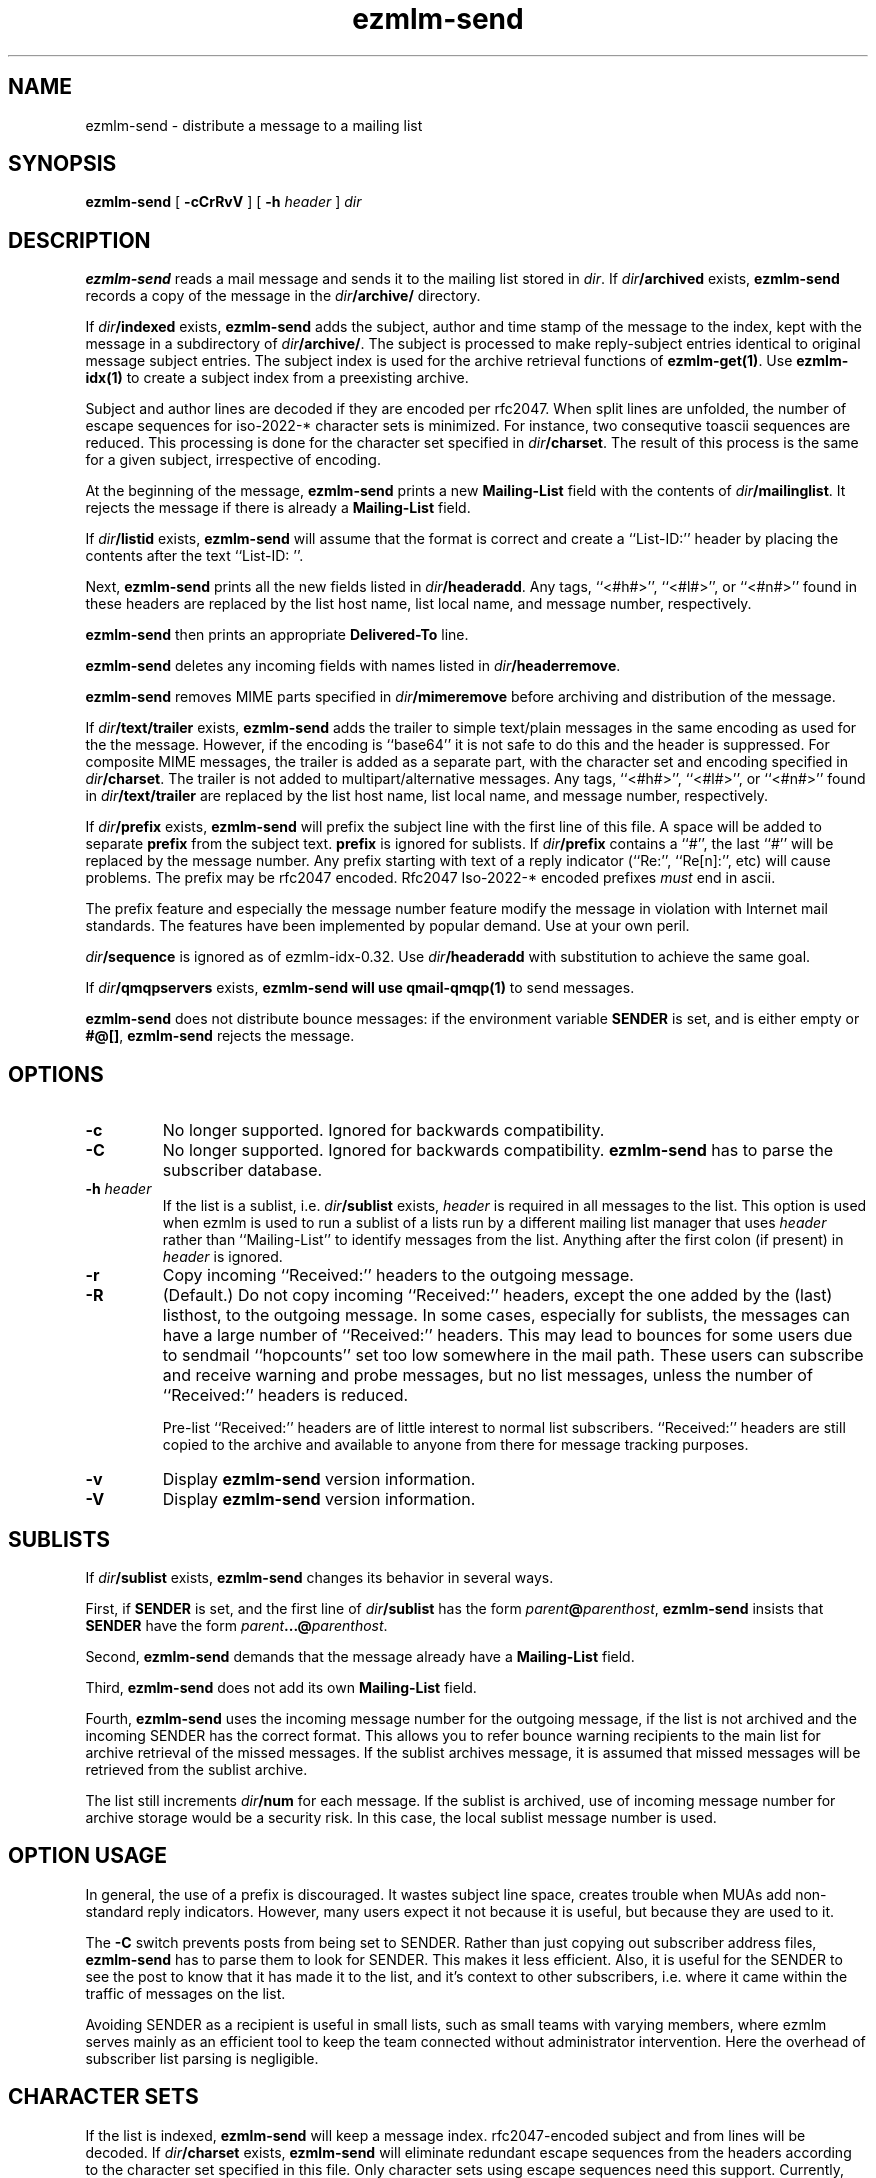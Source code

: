 .TH ezmlm-send 1
.SH NAME
ezmlm-send \- distribute a message to a mailing list
.SH SYNOPSIS
.B ezmlm-send
[
.B \-cCrRvV
] [
.B \-h\fI header
]
.I dir
.SH DESCRIPTION
.B ezmlm-send
reads a mail message and
sends it to the mailing list stored in
.IR dir .
If
.I dir\fB/archived
exists,
.B ezmlm-send
records a copy of the message in the
.I dir\fB/archive/
directory.

If
.I dir\fB/indexed
exists,
.B ezmlm-send
adds the subject, author and time stamp of the message to the index, kept with
the message in a subdirectory of
.IR dir\fB/archive/ .
The subject is processed to make reply-subject entries identical to
original
message subject entries.
The subject index is used for the archive retrieval functions of
.BR ezmlm-get(1) .  
Use
.B ezmlm-idx(1)
to create a subject index from a preexisting archive.

Subject and author lines are decoded if they are encoded per rfc2047. When
split lines are unfolded, the number of escape sequences for
iso-2022-* character sets is minimized. For instance, two
consequtive toascii sequences are reduced.
This processing is done for the character set specified in
.IR dir\fB/charset .
The result of this process is the same for a given subject, irrespective
of encoding.

At the beginning of the message,
.B ezmlm-send
prints a new
.B Mailing-List
field with the contents of
.IR dir\fB/mailinglist .
It rejects the message if there is already a
.B Mailing-List
field.

If
.I dir\fB/listid
exists,
.B ezmlm-send
will assume that the format is correct and
create a ``List-ID:'' header by placing the contents after the
text ``List-ID: ''. 

Next,
.B ezmlm-send
prints all the new fields listed in
.IR dir\fB/headeradd .
Any tags, ``<#h#>'', ``<#l#>'', or ``<#n#>'' found in these headers
are replaced by the list host name, list local name, and message number,
respectively.

.B ezmlm-send
then prints an appropriate
.B Delivered-To
line.

.B ezmlm-send
deletes any incoming fields with names listed in
.IR dir\fB/headerremove .

.B ezmlm-send
removes MIME parts specified in
.I dir\fB/mimeremove
before archiving and distribution of the message.

If
.I dir\fB/text/trailer
exists,
.B ezmlm-send
adds the trailer to simple text/plain messages in the same encoding as used for
the the message. However, if the encoding is ``base64'' it is not safe
to do this and the header is suppressed.
For composite MIME messages, the trailer is added as a separate
part, with the character set and encoding specified in
.IR dir\fB/charset .
The trailer is not added to multipart/alternative messages.
Any tags, ``<#h#>'', ``<#l#>'', or ``<#n#>'' found in
.I dir\fB/text/trailer
are replaced by the list host name, list local name, and message number,
respectively.

If
.I dir\fB/prefix
exists,
.B ezmlm-send
will prefix the subject line with the first line of this
file. A space will be added to separate
.B prefix
from the subject text.
.B prefix
is ignored for sublists. If
.I dir\fB/prefix
contains a ``#'', the last ``#'' will be replaced by the message number.
Any prefix starting with text of a
reply indicator (``Re:'', ``Re[n]:'', etc) will cause problems.
The prefix may be
rfc2047 encoded. Rfc2047 Iso-2022-* encoded prefixes
.I must
end in ascii.

The prefix feature and especially the message number feature
modify the message in violation
with Internet mail standards. The features have been implemented by popular
demand. Use at your own peril.

.I dir\fB/sequence
is ignored as of ezmlm-idx-0.32. Use
.I dir\fB/headeradd
with substitution to achieve the same goal.

If
.I dir\fB/qmqpservers
exists,
.B ezmlm-send will use
.B qmail-qmqp(1)
to send messages.

.B ezmlm-send
does not distribute bounce messages:
if the environment variable
.B SENDER
is set, and is either empty or
.BR #@[] ,
.B ezmlm-send
rejects the message.
.SH OPTIONS
.TP
.B \-c
No longer supported. Ignored for backwards compatibility.
.TP
.B \-C
No longer supported. Ignored for backwards compatibility.
.B ezmlm-send
has to parse the subscriber database.
.TP
.B \-h\fI header
If the list is a sublist, i.e.
.I dir\fB/sublist
exists,
.I header
is required in all messages to the list. This option is used
when ezmlm is used to run a sublist of a lists run by a different
mailing list
manager that uses
.I header
rather than ``Mailing-List'' to identify messages from the list.
Anything after the first colon (if present) in
.I header
is ignored.
.TP
.B \-r
Copy incoming ``Received:'' headers to the outgoing message.
.TP
.B \-R
(Default.)
Do not copy incoming ``Received:'' headers, except the one added by
the (last) listhost, to the outgoing message.
In some
cases, especially for sublists,
the messages can have a large number of ``Received:''
headers. This may lead to bounces for some users due to
sendmail ``hopcounts'' set too low somewhere in the mail path. These users can
subscribe and receive warning and probe messages, but no list messages, unless
the number of ``Received:'' headers is reduced.

Pre-list ``Received:'' headers are of little interest to normal list
subscribers. ``Received:'' headers are
still copied to the archive and available
to anyone from there for message tracking purposes.
.TP
.B \-v
Display
.B ezmlm-send
version information.
.TP
.B \-V
Display
.B ezmlm-send
version information.
.SH "SUBLISTS"
If
.I dir\fB/sublist
exists,
.B ezmlm-send
changes its behavior in several ways.

First, if
.B SENDER
is set,
and the first line of
.I dir\fB/sublist
has the form
.IR parent\fB@\fIparenthost ,
.B ezmlm-send
insists that
.B SENDER
have the form
.IR parent\fB...@\fIparenthost .

Second,
.B ezmlm-send
demands that the message already have a
.B Mailing-List
field.

Third,
.B ezmlm-send
does not add its own
.B Mailing-List
field.

Fourth,
.B ezmlm-send
uses the incoming message number for the outgoing message, if the list
is not archived and the incoming SENDER has the correct format.
This allows you to refer bounce warning recipients to the main list for
archive retrieval of the missed messages. If the sublist archives
message, it is assumed that missed messages will be retrieved from the sublist
archive.

The list
still increments
.I dir\fB/num
for each message. If the sublist is archived, use of incoming message number
for archive storage would be a security risk. In this case, the local sublist
message number is used.
.SH "OPTION USAGE"
In general, the use of a prefix is discouraged. It wastes subject line space,
creates trouble when MUAs add non-standard reply indicators. However, many
users expect it not because it is useful, but because they are used to it.

The
.B \-C
switch prevents posts from being set to SENDER. Rather than just copying
out subscriber address files,
.B ezmlm-send
has to parse them to look for SENDER. This makes it less efficient. Also,
it is useful for the SENDER to see the post to know that it has made it
to the list, and it's context to other subscribers, i.e. where it came
within the traffic of messages on the list.

Avoiding SENDER as a recipient is useful in small lists, such as small
teams with varying members, where ezmlm serves mainly as an efficient tool
to keep the team connected without administrator intervention. Here the
overhead of subscriber list parsing is negligible.
.SH "CHARACTER SETS"
If the list is indexed,
.B ezmlm-send
will keep a message index. rfc2047-encoded subject and from lines will be
decoded.
If
.I dir\fB/charset
exists,
.B ezmlm-send
will eliminate redundant escape sequences from the headers according to
the character set specified in this file.
Only character sets using escape sequences need this support. Currently,
supported are iso-2022-jp*, iso-2022-kr, and iso-2022-cn*. Only iso-2022-jp
has been tested extensively.

The character set can be suffixed
by ``:'' followed by a code. Recognized codes are ``Q'' 
for ``Quoted-Printable'', and ``B'' for ``base64''.

For
.BR ezmlm-send ,
this affects the format of the trailer, if a trailer is specified and if the
message is a multipart mime message
.SH BUGS
Since the MIME parser doesn't decode inner MIME layers of a 
.I "multipart/*"
message,
.I mimeremove
and
.I mimereject
will be applied to the outer MIME layer only.
.SH "SEE ALSO"
ezmlm-get(1),
ezmlm-idx(1),
ezmlm-manage(1),
ezmlm-make(1),
ezmlm-sub(1),
ezmlm-unsub(1),
ezmlm-reject(1),
ezmlm(5),
qmail-qmqp(1)
